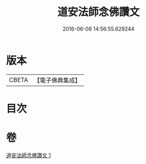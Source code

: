 #+TITLE: 道安法師念佛讚文 
#+DATE: 2016-06-08 14:56:55.629244

* 版本
 |     CBETA|【電子佛典集成】|

* 目次

* 卷
[[file:KR6p0140_001.txt][道安法師念佛讚文 1]]

